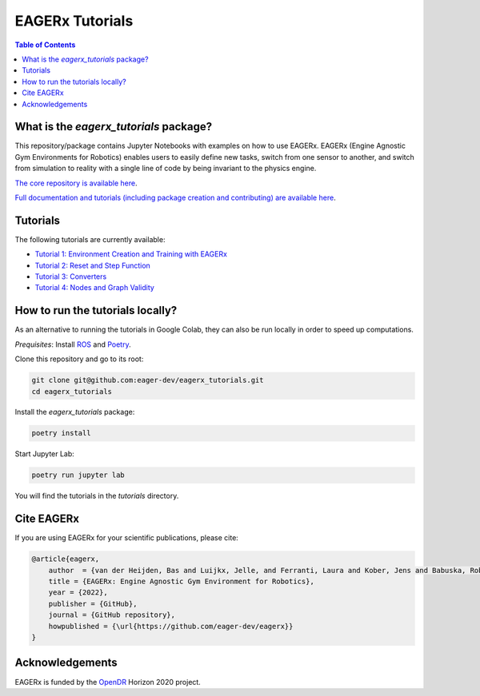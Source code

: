 ****************
EAGERx Tutorials
****************

.. image:: https://img.shields.io/badge/License-Apache_2.0-blue.svg
   :target: https://opensource.org/licenses/Apache-2.0
   :alt: license

.. image:: https://img.shields.io/badge/code%20style-black-000000.svg
   :target: https://github.com/psf/black
   :alt: codestyle

.. image:: https://github.com/eager-dev/eagerx_tutorials/actions/workflows/ci.yml/badge.svg?branch=master
  :target: https://github.com/eager-dev/eagerx_tutorials/actions/workflows/ci.yml
  :alt: Continuous Integration

.. contents:: Table of Contents
    :depth: 2

What is the *eagerx_tutorials* package?
=======================================
This repository/package contains Jupyter Notebooks with examples on how to use EAGERx.
EAGERx (Engine Agnostic Gym Environments for Robotics) enables users to easily define new tasks, switch from one sensor to another, and switch from simulation to reality with a single line of code by being invariant to the physics engine.

`The core repository is available here <https://github.com/eager-dev/eagerx>`_.

`Full documentation and tutorials (including package creation and contributing) are available here <https://eagerx.readthedocs.io/en/master/>`_.

Tutorials
=========

The following tutorials are currently available:

- `Tutorial 1: Environment Creation and Training with EAGERx <https://colab.research.google.com/github/eager-dev/eagerx_tutorials/blob/master/tutorials/pendulum/1_environment_creation.ipynb>`_
- `Tutorial 2: Reset and Step Function <https://colab.research.google.com/github/eager-dev/eagerx_tutorials/blob/master/tutorials/pendulum/2_reset_and_step.ipynb>`_
- `Tutorial 3: Converters <https://colab.research.google.com/github/eager-dev/eagerx_tutorials/blob/master/tutorials/pendulum/3_converters.ipynb>`_
- `Tutorial 4: Nodes and Graph Validity <https://colab.research.google.com/github/eager-dev/eagerx_tutorials/blob/master/tutorials/pendulum/4_nodes.ipynb>`_

How to run the tutorials locally?
=================================

As an alternative to running the tutorials in Google Colab, they can also be run locally in order to speed up computations.

*Prequisites*:  Install `ROS <http://wiki.ros.org/ROS/Installation>`_ and `Poetry <https://python-poetry.org/docs/#installation>`_.

Clone this repository and go to its root:

.. code-block:: bash

    git clone git@github.com:eager-dev/eagerx_tutorials.git
    cd eagerx_tutorials

Install the *eagerx_tutorials* package:

.. code-block:: bash

    poetry install

Start Jupyter Lab:

.. code-block:: bash

    poetry run jupyter lab

You will find the tutorials in the *tutorials* directory.

Cite EAGERx
===========
If you are using EAGERx for your scientific publications, please cite:

.. code:: bibtex

    @article{eagerx,
        author  = {van der Heijden, Bas and Luijkx, Jelle, and Ferranti, Laura and Kober, Jens and Babuska, Robert},
        title = {EAGERx: Engine Agnostic Gym Environment for Robotics},
        year = {2022},
        publisher = {GitHub},
        journal = {GitHub repository},
        howpublished = {\url{https://github.com/eager-dev/eagerx}}
    }

Acknowledgements
=================
EAGERx is funded by the `OpenDR <https://opendr.eu/>`_ Horizon 2020 project.
